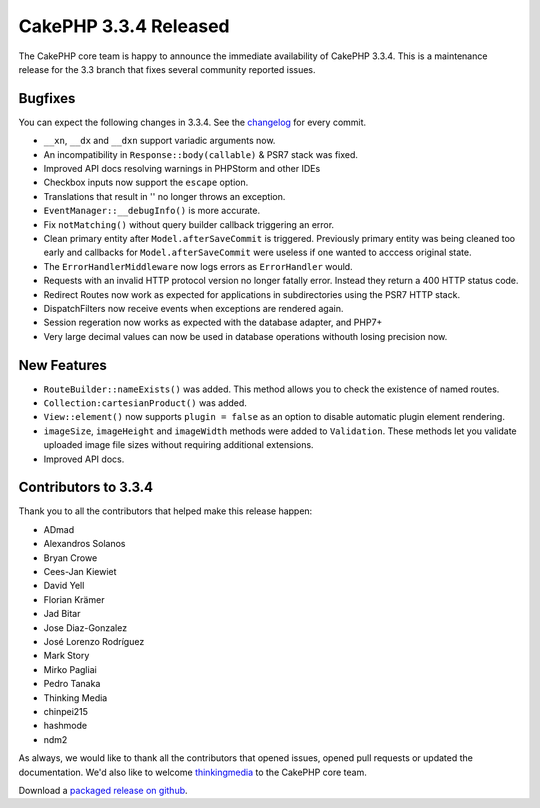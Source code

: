 CakePHP 3.3.4 Released
======================

The CakePHP core team is happy to announce the immediate availability of CakePHP
3.3.4. This is a maintenance release for the 3.3 branch that fixes several
community reported issues.

Bugfixes
--------

You can expect the following changes in 3.3.4. See the `changelog
<https://github.com/cakephp/cakephp/compare/3.3.3...3.3.4>`_ for every commit.

* ``__xn``, ``__dx`` and ``__dxn`` support variadic arguments now.
* An incompatibility in ``Response::body(callable)`` & PSR7 stack was fixed.
* Improved API docs resolving warnings in PHPStorm and other IDEs
* Checkbox inputs now support the ``escape`` option.
* Translations that result in '' no longer throws an exception.
* ``EventManager::__debugInfo()`` is more accurate.
* Fix ``notMatching()`` without query builder callback triggering an error.
* Clean primary entity after ``Model.afterSaveCommit`` is triggered. Previously
  primary entity was being cleaned too early and callbacks for
  ``Model.afterSaveCommit`` were useless if one wanted to acccess original
  state.
* The ``ErrorHandlerMiddleware`` now logs errors as ``ErrorHandler`` would.
* Requests with an invalid HTTP protocol version no longer fatally error.
  Instead they return a 400 HTTP status code.
* Redirect Routes now work as expected for applications in subdirectories using
  the PSR7 HTTP stack.
* DispatchFilters now receive events when exceptions are rendered again.
* Session regeration now works as expected with the database adapter, and PHP7+
* Very large decimal values can now be used in database operations withouth
  losing precision now.

New Features
------------

* ``RouteBuilder::nameExists()`` was added. This method allows you to check the
  existence of named routes.
* ``Collection:cartesianProduct()`` was added.
* ``View::element()`` now supports ``plugin = false`` as an option to disable
  automatic plugin element rendering.
* ``imageSize``, ``imageHeight`` and ``imageWidth`` methods were added to
  ``Validation``. These methods let you validate uploaded image file sizes
  without requiring additional extensions.
* Improved API docs.


Contributors to 3.3.4
---------------------

Thank you to all the contributors that helped make this release happen:

* ADmad
* Alexandros Solanos
* Bryan Crowe
* Cees-Jan Kiewiet
* David Yell
* Florian Krämer
* Jad Bitar
* Jose Diaz-Gonzalez
* José Lorenzo Rodríguez
* Mark Story
* Mirko Pagliai
* Pedro Tanaka
* Thinking Media
* chinpei215
* hashmode
* ndm2

As always, we would like to thank all the contributors that opened issues,
opened pull requests or updated the documentation. We'd also like to welcome
`thinkingmedia <https://github.com/thinkingmedia>`_ to the CakePHP core team.

Download a `packaged release on github
<https://github.com/cakephp/cakephp/releases>`_.

.. author:: markstory
.. categories:: release, news
.. tags:: release, news
